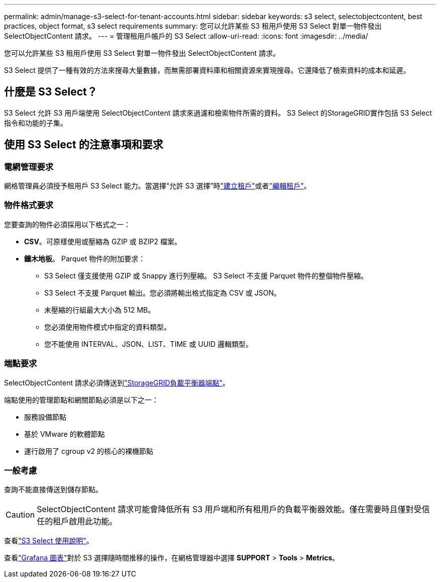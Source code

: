 ---
permalink: admin/manage-s3-select-for-tenant-accounts.html 
sidebar: sidebar 
keywords: s3 select, selectobjectcontent, best practices, object format, s3 select requirements 
summary: 您可以允許某些 S3 租用戶使用 S3 Select 對單一物件發出 SelectObjectContent 請求。 
---
= 管理租用戶帳戶的 S3 Select
:allow-uri-read: 
:icons: font
:imagesdir: ../media/


[role="lead"]
您可以允許某些 S3 租用戶使用 S3 Select 對單一物件發出 SelectObjectContent 請求。

S3 Select 提供了一種有效的方法來搜尋大量數據，而無需部署資料庫和相關資源來實現搜尋。它還降低了檢索資料的成本和延遲。



== 什麼是 S3 Select？

S3 Select 允許 S3 用戶端使用 SelectObjectContent 請求來過濾和檢索物件所需的資料。  S3 Select 的StorageGRID實作包括 S3 Select 指令和功能的子集。



== 使用 S3 Select 的注意事項和要求



=== 電網管理要求

網格管理員必須授予租用戶 S3 Select 能力。當選擇“允許 S3 選擇”時link:creating-tenant-account.html["建立租戶"]或者link:editing-tenant-account.html["編輯租戶"]。



=== 物件格式要求

您要查詢的物件必須採用以下格式之一：

* *CSV*。可原樣使用或壓縮為 GZIP 或 BZIP2 檔案。
* *鑲木地板*。  Parquet 物件的附加要求：
+
** S3 Select 僅支援使用 GZIP 或 Snappy 進行列壓縮。  S3 Select 不支援 Parquet 物件的整個物件壓縮。
** S3 Select 不支援 Parquet 輸出。您必須將輸出格式指定為 CSV 或 JSON。
** 未壓縮的行組最大大小為 512 MB。
** 您必須使用物件模式中指定的資料類型。
** 您不能使用 INTERVAL、JSON、LIST、TIME 或 UUID 邏輯類型。






=== 端點要求

SelectObjectContent 請求必須傳送到link:configuring-load-balancer-endpoints.html["StorageGRID負載平衡器端點"]。

端點使用的管理節點和網關節點必須是以下之一：

* 服務設備節點
* 基於 VMware 的軟體節點
* 運行啟用了 cgroup v2 的核心的裸機節點




=== 一般考慮

查詢不能直接傳送到儲存節點。


CAUTION: SelectObjectContent 請求可能會降低所有 S3 用戶端和所有租用戶的負載平衡器效能。僅在需要時且僅對受信任的租戶啟用此功能。

查看link:../s3/use-s3-select.html["S3 Select 使用說明"]。

查看link:../monitor/reviewing-support-metrics.html["Grafana 圖表"]對於 S3 選擇隨時間推移的操作，在網格管理器中選擇 *SUPPORT* > *Tools* > *Metrics*。
